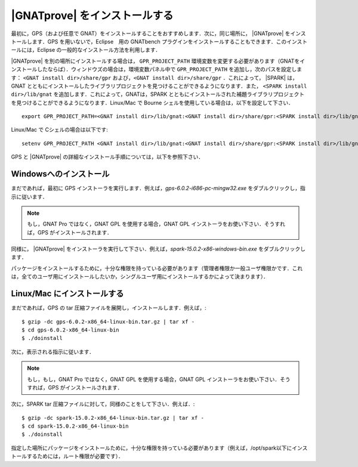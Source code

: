 .. _ja Installation of GNATprove:

|GNATprove| をインストールする
=====================================

最初に，GPS（および任意で GNAT）をインストールすることをおすすめします．次に，同じ場所に， |GNATprove| をインストールします．GPS を用いないで，Eclipse　用の GNATbench プラグインをインストールすることもできます．このインストールには，Eclipse の一般的なインストール方法を利用します．

|GNATprove| を別の場所にインストールする場合は， ``GPR_PROJECT_PATH`` 環境変数を変更する必要があります（GNATをインストールしたならば）．ウィンドウズの場合は，環境変数パネル中で ``GPR_PROJECT_PATH`` を追加し，次のパスを設定します： ``<GNAT install dir>/share/gpr``  および，``<GNAT install dir>/share/gpr`` ．これによって， |SPARK| は，GNAT とともにインストールしたライブラリプロジェクトを見つけることができるようになります．また， ``<SPARK install dir>/lib/gnat`` を追加します．これによって，GNATは，SPARK とともにインストールされた補題ライブラリプロジェクト を見つけることができるようになります．Linux/Mac で Bourne シェルを使用している場合は，以下を設定して下さい．
::

  export GPR_PROJECT_PATH=<GNAT install dir>/lib/gnat:<GNAT install dir>/share/gpr:<SPARK install dir>/lib/gnat:$GPR_PROJECT_PATH

Linux/Mac で Cシェルの場合は以下です::

  setenv GPR_PROJECT_PATH <GNAT install dir>/lib/gnat:<GNAT install dir>/share/gpr:<SPARK install dir>/lib/gnat:$GPR_PROJECT_PATH

GPS と |GNATprove| の詳細なインストール手順については，以下を参照下さい．

Windowsへのインストール
--------------------------

まだであれば，最初に GPS インストーラを実行します．例えば，`gps-6.0.2-i686-pc-mingw32.exe`  をダブルクリックし，指示に従います．

.. note::

  もし，GNAT Pro ではなく，GNAT GPL を使用する場合，GNAT GPL インストーラをお使い下さい．そうすれば，GPS がインストールされます．

同様に， |GNATprove| をインストーラを実行して下さい．例えば，`spark-15.0.2-x86-windows-bin.exe` をダブルクリックします．

パッケージをインストールするために，十分な権限を持っている必要があります（管理者権限か一般ユーザ権限かです．これは，全てのユーザ用にインストールしたいか，シングルユーザ用にインストールするかによって決まります）．

Linux/Mac にインストールする
----------------------------

まだであれば，GPS の tar 圧縮ファイルを展開し，インストールします．例えば，::

  $ gzip -dc gps-6.0.2-x86_64-linux-bin.tar.gz | tar xf -
  $ cd gps-6.0.2-x86_64-linux-bin
  $ ./doinstall

次に，表示される指示に従います．

.. note::

  もし，もし，GNAT Pro ではなく，GNAT GPL を使用する場合，GNAT GPL インストーラをお使い下さい．そうすれば，GPS がインストールされます．

次に，SPARK tar 圧縮ファイルに対して，同様のことをして下さい．例えば．::

  $ gzip -dc spark-15.0.2-x86_64-linux-bin.tar.gz | tar xf -
  $ cd spark-15.0.2-x86_64-linux-bin
  $ ./doinstall

指定した場所にパッケージをインストールために，十分な権限を持っている必要があります（例えば，/opt/spark以下にインストールするためには，ルート権限が必要です）．

